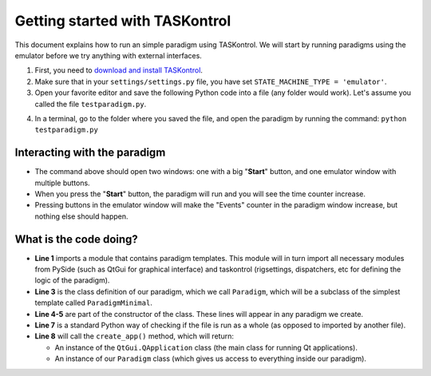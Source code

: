 .. highlight:: python

Getting started with TASKontrol
===============================

This document explains how to run an simple paradigm using TASKontrol. We will start by running paradigms using the emulator before we try anything with external interfaces.

1. First, you need to `download and install TASKontrol`_.
2. Make sure that in your ``settings/settings.py`` file, you have set ``STATE_MACHINE_TYPE = 'emulator'``.
3. Open your favorite editor and save the following Python code into a file (any folder would work). Let's assume you called the file ``testparadigm.py``.

.. code-block:: python
    :linenos:

    from taskontrol.plugins import templates

    class Paradigm(templates.ParadigmMinimal):
        def __init__(self,parent=None):
            super(Paradigm, self).__init__(parent)

    if __name__ == "__main__":
        (app,paradigm) = templates.paramgui.create_app(Paradigm)

4. In a terminal, go to the folder where you saved the file, and open the paradigm by running the command: ``python testparadigm.py``




Interacting with the paradigm
-----------------------------

.. image:: images/emulator.png
   :scale: 50 %
   :alt: Example of a graphical interface
   :align: right

.. image:: images/testparadigm001.png
   :scale: 50 %
   :alt: Example of a graphical interface
   :align: right


* The command above should open two windows: one with a big "**Start**" button, and one emulator window with multiple buttons.
* When you press the "**Start**" button, the paradigm will run and you will see the time counter increase.
* Pressing buttons in the emulator window will make the "Events" counter in the paradigm window increase, but nothing else should happen.

What is the code doing?
-----------------------

* **Line 1** imports a module that contains paradigm templates. This module will in turn import all necessary modules from PySide (such as QtGui for graphical interface) and taskontrol (rigsettings, dispatchers, etc for defining the logic of the paradigm).
* **Line 3** is the class definition of our paradigm, which we call ``Paradigm``, which will be a subclass of the simplest template called ``ParadigmMinimal``.
* **Line 4-5** are part of the constructor of the class. These lines will appear in any paradigm we create.
* **Line 7** is a standard Python way of checking if the file is run as a whole (as opposed to imported by another file).
* **Line 8** will call the ``create_app()`` method, which will return:

  * An instance of the ``QtGui.QApplication`` class (the main class for running Qt applications).
  * An instance of our ``Paradigm`` class (which gives us access to everything inside our paradigm).


..
 * Line 1 imports a module that contains paradigm templates. This module will in turn import all necessary modules from PySide (QtCore and QtGui) and taskontrol (rigsettings, statematrix, etc).
 * Lines 3-5 create the class Paradigm(), where we will define all details of the task.
 * Lines 7-8 create an instance of the class Paradigm(), set up our application, and open the main window.
 * There are two ways to run your paradigm: (1) from the console, or (2) from ipython. To run from the console, simple type:
  python testparadigm.py
 * State #0 (named 'ready_next_trial' by default) will be the last state of each trial. When reached, the state machine will yield control to the program running the user interface to prepare the next trial. Once done, the method dispatcher.ready_to_start_trial() will trigger a jump to State #1 to get the trial started (and give control back to the state machine).


.. _download and install TASKontrol: https://github.com/sjara/taskontrol/blob/master/INSTALL.md
